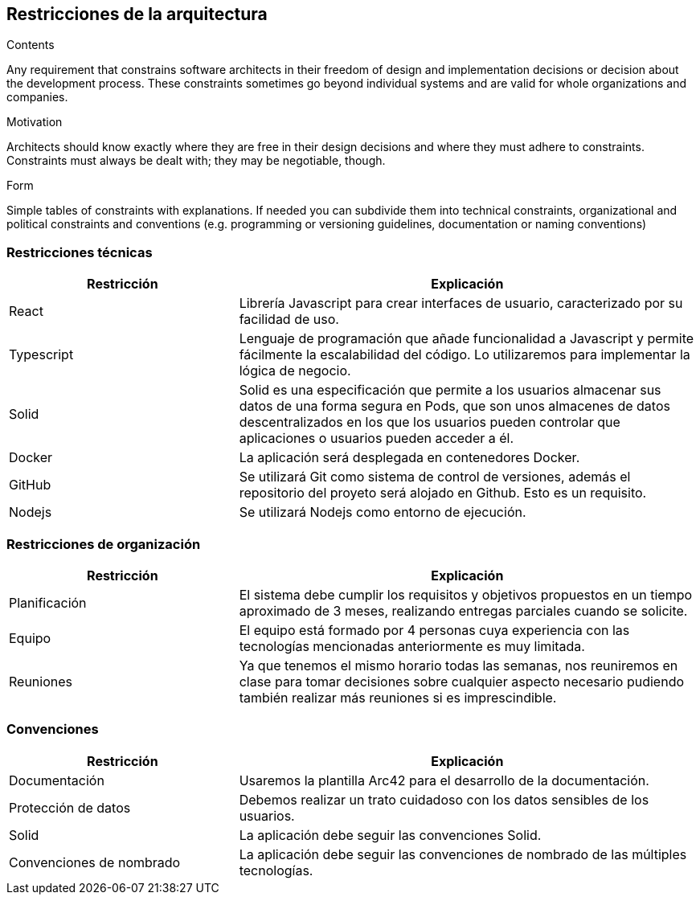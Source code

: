 [[section-architecture-constraints]]
== Restricciones de la arquitectura

[role="arc42help"]
****
.Contents
Any requirement that constrains software architects in their freedom of design and implementation decisions or decision about the development process. These constraints sometimes go beyond individual systems and are valid for whole organizations and companies.

.Motivation
Architects should know exactly where they are free in their design decisions and where they must adhere to constraints.
Constraints must always be dealt with; they may be negotiable, though.

.Form
Simple tables of constraints with explanations.
If needed you can subdivide them into
technical constraints, organizational and political constraints and
conventions (e.g. programming or versioning guidelines, documentation or naming conventions)
****
=== Restricciones técnicas
[options="header",cols="1,2"]
|===
|Restricción|Explicación
| React | Librería Javascript para crear interfaces de usuario, caracterizado por su facilidad de uso.
| Typescript | Lenguaje de programación que añade funcionalidad a Javascript y permite fácilmente la escalabilidad del código. Lo utilizaremos para implementar la lógica de negocio.
| Solid | Solid es una especificación que permite a los usuarios almacenar sus datos de una forma segura en Pods, que son unos almacenes de datos descentralizados en los que los usuarios pueden controlar que aplicaciones o usuarios pueden acceder a él.
| Docker | La aplicación será desplegada en contenedores Docker.
| GitHub | Se utilizará Git como sistema de control de versiones, además el repositorio del proyeto será alojado en Github. Esto es un requisito.
| Nodejs | Se utilizará Nodejs como entorno de ejecución.
|===
=== Restricciones de organización
[options="header",cols="1,2"]
|===
|Restricción|Explicación
| Planificación | El sistema debe cumplir los requisitos y objetivos propuestos en un tiempo aproximado de 3 meses, realizando entregas parciales cuando se solicite.
| Equipo | El equipo está formado por 4 personas cuya experiencia con las tecnologías mencionadas anteriormente es muy limitada.
| Reuniones | Ya que tenemos el mismo horario todas las semanas, nos reuniremos en clase para tomar decisiones sobre cualquier aspecto necesario pudiendo también realizar más reuniones si es imprescindible.
|===
=== Convenciones
[options="header",cols="1,2"]
|===
|Restricción|Explicación
| Documentación | Usaremos la plantilla Arc42 para el desarrollo de la documentación.
| Protección de datos | Debemos realizar un trato cuidadoso con los datos sensibles de los usuarios.
| Solid | La aplicación debe seguir las convenciones Solid.
| Convenciones de nombrado | La aplicación debe seguir las convenciones de nombrado de las múltiples tecnologías.
|===
